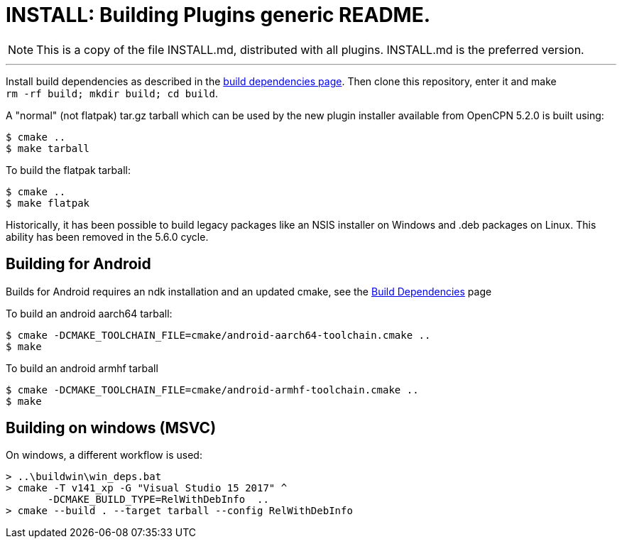 = INSTALL: Building Plugins generic README.

NOTE: This is a copy of the file INSTALL.md, distributed with all
plugins. INSTALL.md is the preferred version.

---

Install build dependencies as described in the xref:Local-Build.adoc[
build dependencies page]. Then clone this repository, enter it and make +
`rm -rf build; mkdir build; cd build`.

A "normal" (not flatpak) tar.gz tarball which can be used by the new plugin
installer available from OpenCPN 5.2.0 is built using:
....
$ cmake ..
$ make tarball
....
To build the flatpak tarball:
....
$ cmake ..
$ make flatpak
....
Historically, it has been possible to build legacy packages like an NSIS
installer on Windows and .deb packages on Linux. This ability has been
removed in the 5.6.0 cycle.

## Building for Android

Builds for Android requires an ndk installation and an updated cmake, see
the xref:Local-Build.adoc[Build Dependencies] page

To build an android aarch64 tarball:

   $ cmake -DCMAKE_TOOLCHAIN_FILE=cmake/android-aarch64-toolchain.cmake ..
   $ make

To build an android armhf tarball

   $ cmake -DCMAKE_TOOLCHAIN_FILE=cmake/android-armhf-toolchain.cmake ..
   $ make

## Building on windows (MSVC)

On windows, a different workflow is used:

    > ..\buildwin\win_deps.bat
    > cmake -T v141_xp -G "Visual Studio 15 2017" ^
           -DCMAKE_BUILD_TYPE=RelWithDebInfo  ..
    > cmake --build . --target tarball --config RelWithDebInfo
